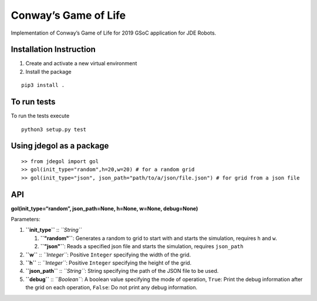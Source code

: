 Conway’s Game of Life
=====================

Implementation of Conway’s Game of Life for 2019 GSoC application for
JDE Robots.

Installation Instruction
------------------------

1. Create and activate a new virtual environment
2. Install the package

::

   pip3 install .

To run tests
------------

To run the tests execute

::

   python3 setup.py test

Using jdegol as a package
-------------------------

::

   >> from jdegol import gol
   >> gol(init_type="random",h=20,w=20) # for a random grid
   >> gol(init_type="json", json_path="path/to/a/json/file.json") # for grid from a json file

API
---

**gol(init_type=“random”, json_path=None, h=None, w=None, debug=None)**

Parameters:

1. **``init_type``** :: *``String``*

   1. **``"random"``**: Generates a random to grid to start with and
      starts the simulation, requires ``h`` and ``w``.
   2. **``"json"``**: Reads a specified json file and starts the
      simulation, requires ``json_path``

2. **``w``** :: *``Integer``*: Positive ``Integer`` specifying the width
   of the grid.
3. **``h``** :: *``Integer``*: Positive ``Integer`` specifying the
   height of the grid.
4. **``json_path``** :: *``String``*: String specifying the path of the
   JSON file to be used.
5. **``debug``** :: *``Boolean``*: A boolean value specifying the mode
   of operation, ``True``: Print the debug information after the grid on
   each operation, ``False``: Do not print any debug information.